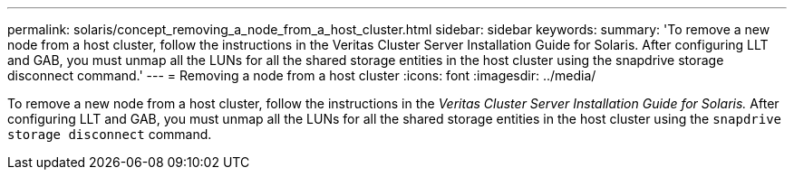 ---
permalink: solaris/concept_removing_a_node_from_a_host_cluster.html
sidebar: sidebar
keywords:
summary: 'To remove a new node from a host cluster, follow the instructions in the Veritas Cluster Server Installation Guide for Solaris. After configuring LLT and GAB, you must unmap all the LUNs for all the shared storage entities in the host cluster using the snapdrive storage disconnect command.'
---
= Removing a node from a host cluster
:icons: font
:imagesdir: ../media/

[.lead]
To remove a new node from a host cluster, follow the instructions in the _Veritas Cluster Server Installation Guide for Solaris._ After configuring LLT and GAB, you must unmap all the LUNs for all the shared storage entities in the host cluster using the `snapdrive storage disconnect` command.
